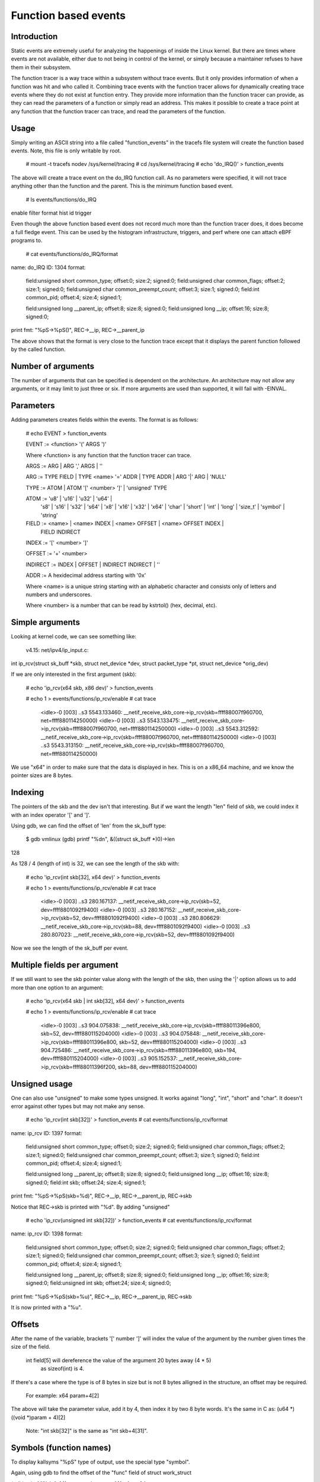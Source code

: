 =====================
Function based events
=====================

.. Copyright 2018 VMware Inc.
..   Author:   Steven Rostedt <srostedt@goodmis.org>
..  License:   The GNU Free Documentation License, Version 1.2
..               (dual licensed under the GPL v2)


Introduction
============

Static events are extremely useful for analyzing the happenings of
inside the Linux kernel. But there are times where events are not
available, either due to not being in control of the kernel, or simply
because a maintainer refuses to have them in their subsystem.

The function tracer is a way trace within a subsystem without trace events.
But it only provides information of when a function was hit and who
called it. Combining trace events with the function tracer allows
for dynamically creating trace events where they do not exist at
function entry. They provide more information than the function
tracer can provide, as they can read the parameters of a function
or simply read an address. This makes it possible to create a
trace point at any function that the function tracer can trace, and
read the parameters of the function.


Usage
=====

Simply writing an ASCII string into a file called "function_events"
in the tracefs file system will create the function based events.
Note, this file is only writable by root.

 # mount -t tracefs nodev /sys/kernel/tracing
 # cd /sys/kernel/tracing
 # echo 'do_IRQ()' > function_events

The above will create a trace event on the do_IRQ function call.
As no parameters were specified, it will not trace anything other
than the function and the parent. This is the minimum function
based event.

 # ls events/functions/do_IRQ
enable  filter  format  hist  id  trigger

Even though the above function based event does not record much more
than the function tracer does, it does become a full fledge event.
This can be used by the histogram infrastructure, triggers, and perf
where one can attach eBPF programs to.

 # cat events/functions/do_IRQ/format
name: do_IRQ
ID: 1304
format:
	field:unsigned short common_type;	offset:0;	size:2;	signed:0;
	field:unsigned char common_flags;	offset:2;	size:1;	signed:0;
	field:unsigned char common_preempt_count;	offset:3;	size:1;	signed:0;
	field:int common_pid;	offset:4;	size:4;	signed:1;

	field:unsigned long __parent_ip;	offset:8;	size:8;	signed:0;
	field:unsigned long __ip;	offset:16;	size:8;	signed:0;

print fmt: "%pS->%pS()", REC->__ip, REC->__parent_ip

The above shows that the format is very close to the function trace
except that it displays the parent function followed by the called
function.


Number of arguments
===================

The number of arguments that can be specified is dependent on the
architecture. An architecture may not allow any arguments, or it
may limit to just three or six. If more arguments are used than
supported, it will fail with -EINVAL.

Parameters
==========

Adding parameters creates fields within the events. The format is
as follows:

 # echo EVENT > function_events

 EVENT := <function> '(' ARGS ')'

 Where <function> is any function that the function tracer can trace.

 ARGS := ARG | ARG ',' ARGS | ''

 ARG := TYPE FIELD | TYPE <name> '=' ADDR | TYPE ADDR | ARG '|' ARG | 'NULL'

 TYPE := ATOM | ATOM '[' <number> ']' | 'unsigned' TYPE

 ATOM := 'u8' | 'u16' | 'u32' | 'u64' |
         's8' | 's16' | 's32' | 's64' |
         'x8' | 'x16' | 'x32' | 'x64' |
         'char' | 'short' | 'int' | 'long' | 'size_t' |
	 'symbol' | 'string'

 FIELD := <name> | <name> INDEX | <name> OFFSET | <name> OFFSET INDEX |
	 FIELD INDIRECT

 INDEX := '[' <number> ']'

 OFFSET := '+' <number>

 INDIRECT := INDEX | OFFSET | INDIRECT INDIRECT | ''

 ADDR := A hexidecimal address starting with '0x'

 Where <name> is a unique string starting with an alphabetic character
 and consists only of letters and numbers and underscores.

 Where <number> is a number that can be read by kstrtol() (hex, decimal, etc).


Simple arguments
================

Looking at kernel code, we can see something like:

 v4.15: net/ipv4/ip_input.c:

int ip_rcv(struct sk_buff *skb, struct net_device *dev, struct packet_type *pt, struct net_device *orig_dev)

If we are only interested in the first argument (skb):

 # echo 'ip_rcv(x64 skb, x86 dev)' > function_events

 # echo 1 > events/functions/ip_rcv/enable
 # cat trace
     <idle>-0     [003] ..s3  5543.133460: __netif_receive_skb_core->ip_rcv(skb=ffff88007f960700, net=ffff880114250000)
     <idle>-0     [003] ..s3  5543.133475: __netif_receive_skb_core->ip_rcv(skb=ffff88007f960700, net=ffff880114250000)
     <idle>-0     [003] ..s3  5543.312592: __netif_receive_skb_core->ip_rcv(skb=ffff88007f960700, net=ffff880114250000)
     <idle>-0     [003] ..s3  5543.313150: __netif_receive_skb_core->ip_rcv(skb=ffff88007f960700, net=ffff880114250000)

We use "x64" in order to make sure that the data is displayed in hex.
This is on a x86_64 machine, and we know the pointer sizes are 8 bytes.


Indexing
========

The pointers of the skb and the dev isn't that interesting. But if we want the
length "len" field of skb, we could index it with an index operator '[' and ']'.

Using gdb, we can find the offset of 'len' from the sk_buff type:

 $ gdb vmlinux
 (gdb) printf "%d\n", &((struct sk_buff *)0)->len
128

As 128 / 4 (length of int) is 32, we can see the length of the skb with:

 # echo 'ip_rcv(int skb[32], x64 dev)' > function_events

 # echo 1 > events/functions/ip_rcv/enable
 # cat trace
    <idle>-0     [003] ..s3   280.167137: __netif_receive_skb_core->ip_rcv(skb=52, dev=ffff8801092f9400)
    <idle>-0     [003] ..s3   280.167152: __netif_receive_skb_core->ip_rcv(skb=52, dev=ffff8801092f9400)
    <idle>-0     [003] ..s3   280.806629: __netif_receive_skb_core->ip_rcv(skb=88, dev=ffff8801092f9400)
    <idle>-0     [003] ..s3   280.807023: __netif_receive_skb_core->ip_rcv(skb=52, dev=ffff8801092f9400)

Now we see the length of the sk_buff per event.


Multiple fields per argument
============================


If we still want to see the skb pointer value along with the length of the
skb, then using the '|' option allows us to add more than one option to
an argument:

 # echo 'ip_rcv(x64 skb | int skb[32], x64 dev)' > function_events

 # echo 1 > events/functions/ip_rcv/enable
 # cat trace
    <idle>-0     [003] ..s3   904.075838: __netif_receive_skb_core->ip_rcv(skb=ffff88011396e800, skb=52, dev=ffff880115204000)
    <idle>-0     [003] ..s3   904.075848: __netif_receive_skb_core->ip_rcv(skb=ffff88011396e800, skb=52, dev=ffff880115204000)
    <idle>-0     [003] ..s3   904.725486: __netif_receive_skb_core->ip_rcv(skb=ffff88011396e800, skb=194, dev=ffff880115204000)
    <idle>-0     [003] ..s3   905.152537: __netif_receive_skb_core->ip_rcv(skb=ffff88011396f200, skb=88, dev=ffff880115204000)


Unsigned usage
==============

One can also use "unsigned" to make some types unsigned. It works against
"long", "int", "short" and "char". It doesn't error against other types but
may not make any sense.

 # echo 'ip_rcv(int skb[32])' > function_events
 # cat events/functions/ip_rcv/format
name: ip_rcv
ID: 1397
format:
	field:unsigned short common_type;	offset:0;	size:2;	signed:0;
	field:unsigned char common_flags;	offset:2;	size:1;	signed:0;
	field:unsigned char common_preempt_count;	offset:3;	size:1;	signed:0;
	field:int common_pid;	offset:4;	size:4;	signed:1;

	field:unsigned long __parent_ip;	offset:8;	size:8;	signed:0;
	field:unsigned long __ip;	offset:16;	size:8;	signed:0;
	field:int skb;	offset:24;	size:4;	signed:1;

print fmt: "%pS->%pS(skb=%d)", REC->__ip, REC->__parent_ip, REC->skb


Notice that REC->skb is printed with "%d". By adding "unsigned"

 # echo 'ip_rcv(unsigned int skb[32])' > function_events
 # cat events/functions/ip_rcv/format
name: ip_rcv
ID: 1398
format:
	field:unsigned short common_type;	offset:0;	size:2;	signed:0;
	field:unsigned char common_flags;	offset:2;	size:1;	signed:0;
	field:unsigned char common_preempt_count;	offset:3;	size:1;	signed:0;
	field:int common_pid;	offset:4;	size:4;	signed:1;

	field:unsigned long __parent_ip;	offset:8;	size:8;	signed:0;
	field:unsigned long __ip;	offset:16;	size:8;	signed:0;
	field:unsigned int skb;	offset:24;	size:4;	signed:0;

print fmt: "%pS->%pS(skb=%u)", REC->__ip, REC->__parent_ip, REC->skb

It is now printed with a "%u".


Offsets
=======

After the name of the variable, brackets '[' number ']' will index the value of
the argument by the number given times the size of the field.

 int field[5] will dereference the value of the argument 20 bytes away (4 * 5)
  as sizeof(int) is 4.

If there's a case where the type is of 8 bytes in size but is not 8 bytes
alligned in the structure, an offset may be required.

  For example: x64 param+4[2]

The above will take the parameter value, add it by 4, then index it by two
8 byte words. It's the same in C as: (u64 *)((void *)param + 4)[2]

 Note: "int skb[32]" is the same as "int skb+4[31]".


Symbols (function names)
========================

To display kallsyms "%pS" type of output, use the special type "symbol".

Again, using gdb to find the offset of the "func" field of struct work_struct

(gdb) printf "%d\n", &((struct work_struct *)0)->func
24

 Both "symbol func[3]" and "symbol func+24[0]" will work.

 # echo '__queue_work(int cpu, x64 wq, symbol func[3])' > function_events

 # echo 1 > events/functions/__queue_work/enable
 # cat trace
       bash-1641  [007] d..2  6241.171332: queue_work_on->__queue_work(cpu=128, wq=ffff88011a010e00, func=flush_to_ldisc+0x0/0xa0)
       bash-1641  [007] d..2  6241.171460: queue_work_on->__queue_work(cpu=128, wq=ffff88011a010e00, func=flush_to_ldisc+0x0/0xa0)
     <idle>-0     [000] dNs3  6241.172004: delayed_work_timer_fn->__queue_work(cpu=128, wq=ffff88011a010800, func=vmstat_shepherd+0x0/0xb0)
 worker/0:2-1689  [000] d..2  6241.172026: __queue_delayed_work->__queue_work(cpu=7, wq=ffff88011a11da00, func=vmstat_update+0x0/0x70)
     <idle>-0     [005] d.s3  6241.347996: queue_work_on->__queue_work(cpu=128, wq=ffff88011a011200, func=fb_flashcursor+0x0/0x110 [fb])


Direct memory access
====================

Function arguments are not the only thing that can be recorded from a function
based event. Memory addresses can also be examined. If there's a global variable
that you want to monitor via an interrupt, you can put in the address directly.

  # grep total_forks /proc/kallsyms
ffffffff82354c18 B total_forks

  # echo 'do_IRQ(int total_forks=0xffffffff82354c18)' > function_events

  # echo 1 events/functions/do_IRQ/enable
  # cat trace
    <idle>-0     [003] d..3   337.076709: ret_from_intr->do_IRQ(total_forks=1419)
    <idle>-0     [003] d..3   337.077046: ret_from_intr->do_IRQ(total_forks=1419)
    <idle>-0     [003] d..3   337.077076: ret_from_intr->do_IRQ(total_forks=1420)

Note, address notations do not affect the argument count. For instance, with

__visible unsigned int __irq_entry do_IRQ(struct pt_regs *regs)

  # echo 'do_IRQ(int total_forks=0xffffffff82354c18, symbol regs[16])' > function_events

Is the same as

  # echo 'do_IRQ(int total_forks=0xffffffff82354c18 | symbol regs[16])' > function_events

  # cat trace
    <idle>-0     [003] d..3   653.839546: ret_from_intr->do_IRQ(total_forks=1504, regs=cpuidle_enter_state+0xb1/0x330)
    <idle>-0     [003] d..3   653.906011: ret_from_intr->do_IRQ(total_forks=1504, regs=cpuidle_enter_state+0xb1/0x330)
    <idle>-0     [003] d..3   655.823498: ret_from_intr->do_IRQ(total_forks=1504, regs=tick_nohz_idle_enter+0x4c/0x50)
    <idle>-0     [003] d..3   655.954096: ret_from_intr->do_IRQ(total_forks=1504, regs=cpuidle_enter_state+0xb1/0x330)


Array types
===========

If there's a case where you want to see an array of a type, then you can
declare a type as an array by adding '[' number ']' after the type.

To get the net_device perm_addr, from the dev parameter.

 (gdb) printf "%d\n", &((struct net_device *)0)->perm_addr
558

 # echo 'ip_rcv(x64 skb, x8[6] perm_addr+558)' > function_events

 # echo 1 > events/functions/ip_rcv/enable
 # cat trace
    <idle>-0     [003] ..s3   219.813582: __netif_receive_skb_core->ip_rcv(skb=ffff880118195e00, perm_addr=b4,b5,2f,ce,18,65)
    <idle>-0     [003] ..s3   219.813595: __netif_receive_skb_core->ip_rcv(skb=ffff880118195e00, perm_addr=b4,b5,2f,ce,18,65)
    <idle>-0     [003] ..s3   220.115053: __netif_receive_skb_core->ip_rcv(skb=ffff880118195c00, perm_addr=b4,b5,2f,ce,18,65)
    <idle>-0     [003] ..s3   220.115293: __netif_receive_skb_core->ip_rcv(skb=ffff880118195c00, perm_addr=b4,b5,2f,ce,18,65)


Static strings
==============

An array of type 'char' or 'unsigned char' will be processed as a string using
the format "%s". If a nul is found, the output will stop. Use another type
(x8, u8, s8) if this is not desired.

  # echo 'link_path_walk(char[64] name)' > function_events

  # echo 1 > events/functions/link_path_walk/enable
  # cat trace
      bash-1470  [003] ...2   980.678664: path_openat->link_path_walk(name=/usr/bin/cat)
      bash-1470  [003] ...2   980.678715: path_openat->link_path_walk(name=/lib64/ld-linux-x86-64.so.2)
      bash-1470  [003] ...2   980.678721: path_openat->link_path_walk(name=ld-2.24.so)
      bash-1470  [003] ...2   980.678978: path_lookupat->link_path_walk(name=/etc/ld.so.preload)


Dynamic strings
===============

Static strings are fine, but they can waste a lot of memory in the ring buffer.
The above allocated 64 bytes for a character array, but most of the output was
less than 20 characters. Not wanting to truncate strings or waste space on
the ring buffer, the dynamic string can help.

Use the "string" type for strings that have a large range in size. The max
size that will be recorded is 512 bytes. If a string is larger than that, then
it will be truncated.

 # echo 'link_path_walk(string name)' > function_events

Gives the same result as above, but does not waste buffer space.


NULL arguments
==============

If you are only interested in the second, or later parameter of a function,
you do not have to record the previous parameters. Just set them as NULL and
they will not be recorded.

If we only wanted the perm_addr of the net_device of ip_rcv() and not the
sk_buff, we put a NULL into the first parameter when created the function
based event.

  # echo 'ip_rcv(NULL, x8[6] perm_addr+558)' > function_events

  # echo 1 > events/functions/ip_rcv/enable
  # cat trace
    <idle>-0     [003] ..s3   165.617114: __netif_receive_skb_core->ip_rcv(perm_addr=b4,b5,2f,ce,18,65)
    <idle>-0     [003] ..s3   165.617133: __netif_receive_skb_core->ip_rcv(perm_addr=b4,b5,2f,ce,18,65)
    <idle>-0     [003] ..s3   166.412277: __netif_receive_skb_core->ip_rcv(perm_addr=b4,b5,2f,ce,18,65)
    <idle>-0     [003] ..s3   166.412797: __netif_receive_skb_core->ip_rcv(perm_addr=b4,b5,2f,ce,18,65)


NULL can appear in any argument, to have them ignored. Note, skipping arguments
does not give you access to later arguments if they are not supported by the
architecture. The architecture only supplies the first set of arguments.


The chain of indirects
======================

When a parameter is a structure, and that structure points to another structure,
the data of that structure can still be found.

ssize_t __vfs_read(struct file *file, char __user *buf, size_t count,
		   loff_t *pos)

has the following code.

	if (file->f_op->read)
		return file->f_op->read(file, buf, count, pos);

To trace all the functions that are called by f_op->read(), that information
can be obtained from the file pointer.

Using gdb again:

   (gdb) printf "%d\n", &((struct file *)0)->f_op
40
   (gdb) printf "%d\n", &((struct file_operations *)0)->read
16

    # echo '__vfs_read(symbol read+40[0]+16)' > function_events

  # echo 1 > events/functions/__vfs_read/enable
  # cat trace
         sshd-1343  [005] ...2   199.734752: vfs_read->__vfs_read(read=tty_read+0x0/0xf0)
         bash-1344  [003] ...2   199.734822: vfs_read->__vfs_read(read=tty_read+0x0/0xf0)
         sshd-1343  [005] ...2   199.734835: vfs_read->__vfs_read(read=tty_read+0x0/0xf0)
 avahi-daemon-910   [003] ...2   200.136740: vfs_read->__vfs_read(read=          (null))
 avahi-daemon-910   [003] ...2   200.136750: vfs_read->__vfs_read(read=          (null))
